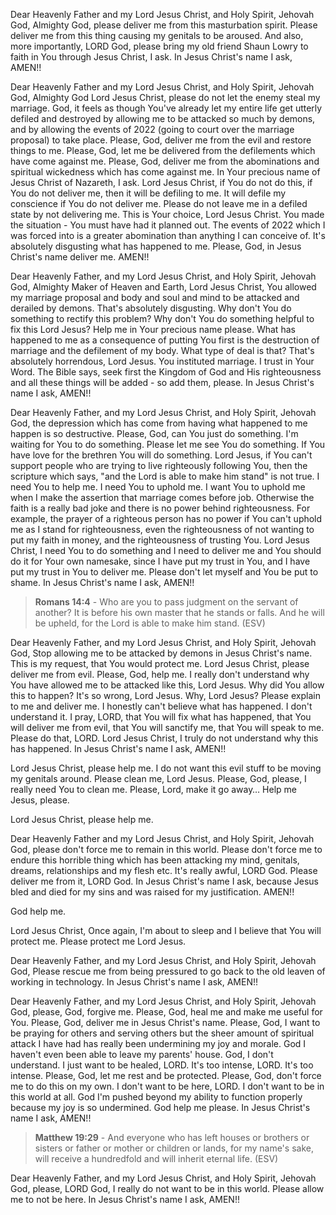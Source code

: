 Dear Heavenly Father and my Lord Jesus Christ, and Holy Spirit,
Jehovah God, Almighty God,
please deliver me from this masturbation spirit.
Please deliver me from this thing causing my genitals to be aroused.
And also, more importantly, LORD God, please bring my old friend Shaun Lowry to faith in You through Jesus Christ, I ask.
In Jesus Christ's name I ask,
AMEN!!


Dear Heavenly Father and my Lord Jesus Christ, and Holy Spirit,
Jehovah God, Almighty God
Lord Jesus Christ,
please do not let the enemy steal my marriage.
God, it feels as though You've already let my entire life get utterly defiled and destroyed
by allowing me to be attacked so much by demons, and by allowing the events of 2022 (going to court over the marriage proposal) to take place.
Please, God, deliver me from the evil and restore things to me.
Please, God, let me be delivered from the defilements which have come against me.
Please, God, deliver me from the abominations and spiritual wickedness which has come against me.
In Your precious name of Jesus Christ of Nazareth, I ask.
Lord Jesus Christ, if You do not do this, if You do not deliver me, then it will be defiling to me.
It will defile my conscience if You do not deliver me.
Please do not leave me in a defiled state by not delivering me.
This is Your choice, Lord Jesus Christ.
You made the situation - You must have had it planned out.
The events of 2022 which I was forced into is a greater abomination than anything I can conceive of.
It's absolutely disgusting what has happened to me.
Please, God, in Jesus Christ's name deliver me.
AMEN!!


Dear Heavenly Father, and my Lord Jesus Christ, and Holy Spirit,
Jehovah God, Almighty Maker of Heaven and Earth,
Lord Jesus Christ, You allowed my marriage proposal and body and soul and mind to be attacked and derailed by demons.
That's absolutely disgusting.
Why don't You do something to rectify this problem?
Why don't You do something helpful to fix this Lord Jesus?
Help me in Your precious name please.
What has happened to me as a consequence of putting You first is the destruction of marriage and the defilement of my body.
What type of deal is that?
That's absolutely horrendous, Lord Jesus. You instituted marriage.
I trust in Your Word.
The Bible says, seek first the Kingdom of God and His righteousness and all these things will be added - so add them, please.
In Jesus Christ's name I ask,
AMEN!!


Dear Heavenly Father, and my Lord Jesus Christ, and Holy Spirit,
Jehovah God,
the depression which has come from having what happened to me happen is so destructive.
Please, God, can You just do something.
I'm waiting for You to do something.
Please let me see You do something.
If You have love for the brethren You will do something.
Lord Jesus, if You can't support people who are trying to live righteously following You,
then the scripture which says, "and the Lord is able to make him stand" is not true.
I need You to help me.
I need You to uphold me.
I want You to uphold me when I make the assertion that marriage comes before job.
Otherwise the faith is a really bad joke and there is no power behind righteousness.
For example, the prayer of a righteous person has no power if You can't uphold me as I stand for righteousness,
even the righteousness of not wanting to put my faith in money, and the righteousness of trusting You.
Lord Jesus Christ, I need You to do something and I need to deliver me and You should do it for Your own namesake,
since I have put my trust in You, and I have put my trust in You to deliver me.
Please don't let myself and You be put to shame.
In Jesus Christ's name I ask,
AMEN!!


#+BEGIN_QUOTE
  *Romans 14:4* - Who are you to pass judgment on the servant of another? It is before his own master that he stands or falls. And he will be upheld, for the Lord is able to make him stand. (ESV)
#+END_QUOTE


Dear Heavenly Father, and my Lord Jesus Christ, and Holy Spirit,
Jehovah God,
Stop allowing me to be attacked by demons in Jesus Christ's name.
This is my request, that You would protect me.
Lord Jesus Christ, please deliver me from evil.
Please, God, help me.
I really don't understand why You have allowed me to be attacked like this, Lord Jesus.
Why did You allow this to happen?
It's so wrong, Lord Jesus.
Why, Lord Jesus?
Please explain to me and deliver me.
I honestly can't believe what has happened.
I don't understand it.
I pray, LORD, that You will fix what has happened, that
You will deliver me from evil, that You will sanctify me,
that You will speak to me.
Please do that, LORD.
Lord Jesus Christ, I truly do not understand why this has happened.
In Jesus Christ's name I ask,
AMEN!!


Lord Jesus Christ, please help me.
I do not want this evil stuff to be moving my genitals around.
Please clean me, Lord Jesus.
Please, God, please, I really need You to clean me.
Please, Lord, make it go away...
Help me Jesus, please.


Lord Jesus Christ, please help me.


Dear Heavenly Father and my Lord Jesus Christ, and Holy Spirit,
Jehovah God,
please don't force me to remain in this world.
Please don't force me to endure this horrible thing which has been attacking my mind, genitals, dreams, relationships and my flesh etc.
It's really awful, LORD God.
Please deliver me from it, LORD God.
In Jesus Christ's name I ask,
because Jesus bled and died for my sins and was raised for my justification.
AMEN!!


God help me.


Lord Jesus Christ,
Once again, I'm about to sleep and I believe that You will protect me.
Please protect me Lord Jesus.


Dear Heavenly Father, and my Lord Jesus Christ, and Holy Spirit,
Jehovah God,
Please rescue me from being pressured to go back to the old leaven
of working in technology.
In Jesus Christ's name I ask,
AMEN!!


Dear Heavenly Father, and my Lord Jesus Christ, and Holy Spirit,
Jehovah God,
please, God, forgive me.
Please, God, heal me and make me useful for You.
Please, God, deliver me in Jesus Christ's name.
Please, God, I want to be praying for others and serving others but the sheer amount of spiritual attack I have had
has really been undermining my joy and morale.
God I haven't even been able to leave my parents' house.
God, I don't understand.
I just want to be healed, LORD.
It's too intense, LORD.
It's too intense.
Please, God, let me rest and be protected.
Please, God, don't force me to do this on my own.
I don't want to be here, LORD.
I don't want to be in this world at all.
God I'm pushed beyond my ability to function properly
because my joy is so undermined.
God help me please.
In Jesus Christ's name I ask,
AMEN!!


#+BEGIN_QUOTE
  *Matthew 19:29* - And everyone who has left houses or brothers or sisters or father or mother or children or lands, for my name's sake, will receive a hundredfold and will inherit eternal life. (ESV)
#+END_QUOTE


Dear Heavenly Father, and my Lord Jesus Christ, and Holy Spirit,
Jehovah God,
please, LORD God, I really do not want to be in this world.
Please allow me to not be here.
In Jesus Christ's name I ask,
AMEN!!
